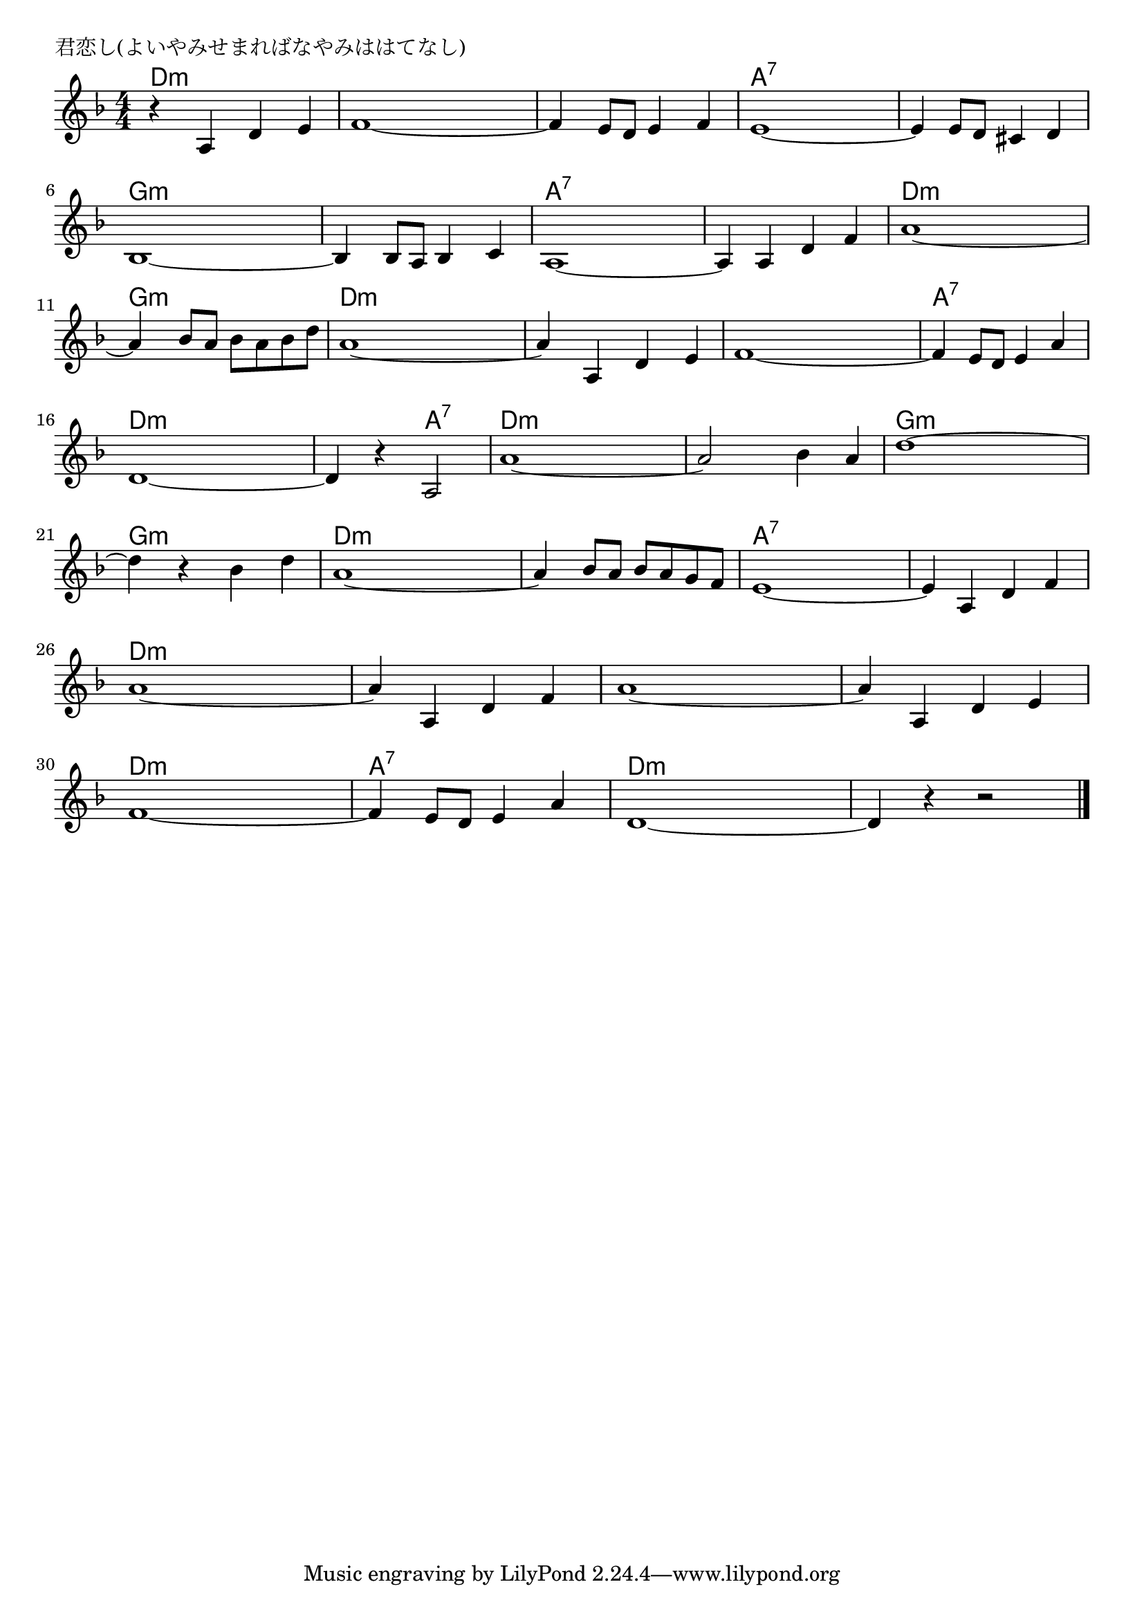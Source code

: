 \version "2.18.2"

% 君恋し(よいやみせまればなやみははてなし)

\header {
piece = "君恋し(よいやみせまればなやみははてなし)"
}

melody =
\relative c' {
\key d \minor
\time 4/4
\set Score.tempoHideNote = ##t
\tempo 4=100
\numericTimeSignature
%
r4 a d e |
f1~ |
f4 e8 d e4 f |
e1~ |

e4 e8 d cis4 d | 
bes1~ | 
bes4 bes8 a bes4 c |
a1~ |

a4 a d f |
a1~ |
a4 bes8 a bes a bes d |
a1~ | % 12

a4 a, d e |
f1~ |
f4 e8 d e4 a |
d,1~ |

d4 r a2 |
a'1~ |
a2 bes4 a |
d1~ |

d4 r bes d |
a1~ |
a4 bes8 a bes a g f |
e1~ |

e4 a, d f |
a1~ |
a4 a, d f |
a1~ |

a4 a, d e |
f1~ |
f4 e8 d e4 a |
d,1~ |
d4 r r2 |

\bar "|."
}
\score {
<<
\chords {
\set noChordSymbol = ""
\set chordChanges=##t
%%
d4:m d:m d:m d:m d:m d:m d:m d:m d:m d:m d:m d:m a:7 a:7 a:7 a:7
a:7 a:7 a:7 a:7 g:m g:m g:m g:m g:m g:m g:m g:m a:7 a:7 a:7 a:7
a:7 a:7 a:7 a:7 d:m d:m d:m d:m g:m g:m g:m g:m d:m d:m d:m d:m
d:m d:m d:m d:m d:m d:m d:m d:m a:7 a:7 a:7 a:7 d:m d:m d:m d:m
d:m d:m a:7 a:7 d:m d:m d:m d:m d:m d:m d:m d:m g:m g:m g:m g:m
g:m g:m g:m g:m d:m d:m d:m d:m d:m d:m d:m d:m a:7 a:7 a:7 a:7
a:7 a:7 a:7 a:7 d:m d:m d:m d:m d:m d:m d:m d:m d:m d:m d:m d:m
d:m d:m d:m d:m d:m d:m d:m d:m a:7 a:7 a:7 a:7 d:m d:m d:m d:m 
d:m d:m d:m d:m



}
\new Staff {\melody}
>>
\layout {
line-width = #190
indent = 0\mm
}
\midi {}
}